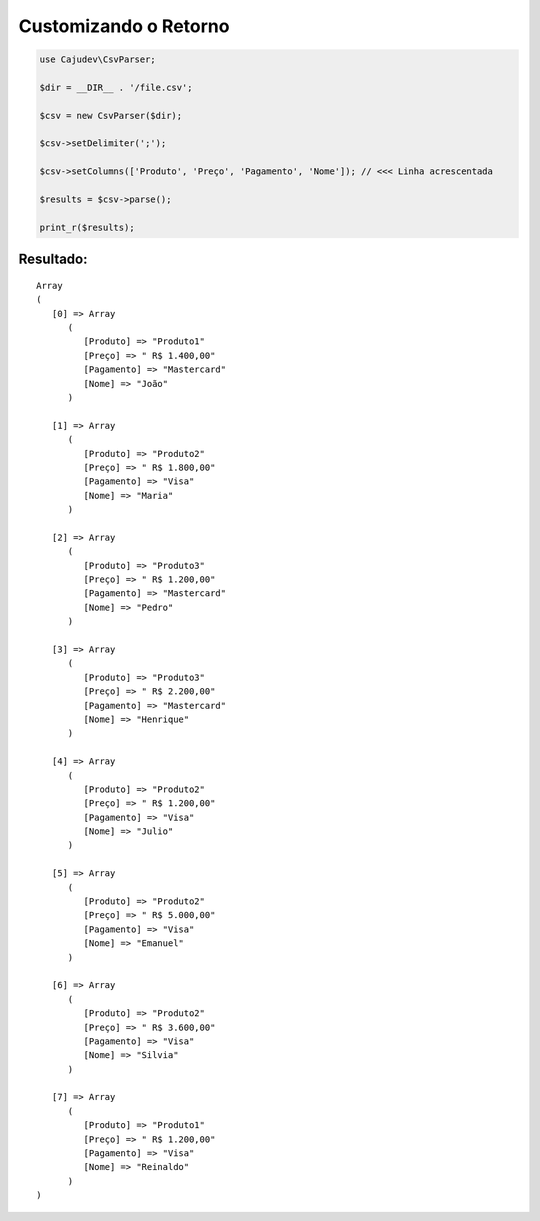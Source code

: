 ======================
Customizando o Retorno
======================

.. code-block:: php

   use Cajudev\CsvParser;

   $dir = __DIR__ . '/file.csv';

   $csv = new CsvParser($dir);

   $csv->setDelimiter(';');

   $csv->setColumns(['Produto', 'Preço', 'Pagamento', 'Nome']); // <<< Linha acrescentada

   $results = $csv->parse();

   print_r($results);

Resultado:
..........

.. parsed-literal::

      Array
      (
         [0] => Array
            (
               [Produto] => "Produto1"
               [Preço] => " R$ 1.400,00"
               [Pagamento] => "Mastercard"
               [Nome] => "João"
            )

         [1] => Array
            (
               [Produto] => "Produto2"
               [Preço] => " R$ 1.800,00"
               [Pagamento] => "Visa"
               [Nome] => "Maria"
            )

         [2] => Array
            (
               [Produto] => "Produto3"
               [Preço] => " R$ 1.200,00"
               [Pagamento] => "Mastercard"
               [Nome] => "Pedro"
            )

         [3] => Array
            (
               [Produto] => "Produto3"
               [Preço] => " R$ 2.200,00"
               [Pagamento] => "Mastercard"
               [Nome] => "Henrique"
            )

         [4] => Array
            (
               [Produto] => "Produto2"
               [Preço] => " R$ 1.200,00"
               [Pagamento] => "Visa"
               [Nome] => "Julio"
            )

         [5] => Array
            (
               [Produto] => "Produto2"
               [Preço] => " R$ 5.000,00"
               [Pagamento] => "Visa"
               [Nome] => "Emanuel"
            )

         [6] => Array
            (
               [Produto] => "Produto2"
               [Preço] => " R$ 3.600,00"
               [Pagamento] => "Visa"
               [Nome] => "Silvia"
            )

         [7] => Array
            (
               [Produto] => "Produto1"
               [Preço] => " R$ 1.200,00"
               [Pagamento] => "Visa"
               [Nome] => "Reinaldo"
            )
      )